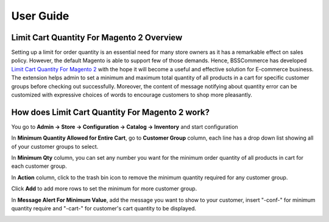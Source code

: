 User Guide
=============

Limit Cart Quantity For Magento 2 Overview 
------------------------------------------

Setting up a limit for order quantity is an essential need for many store owners as it has a remarkable effect on sales policy. However, the default Magento is 
able to support few of those demands. Hence, BSSCommerce has developed `Limit Cart Quantity For Magento 2 <http://bsscommerce.com/limit-cart-quantity-for-magento-2.html>`_ with 
the hope it will become a useful and effective solution for E-commerce business.   The extension helps admin to set a minimum and maximum total quantity of all 
products in a cart for specific customer groups before checking out successfully. Moreover, the content of message notifying about quantity error can be 
customized with expressive choices of words to encourage customers to shop more pleasantly.

How does Limit Cart Quantity For Magento 2 work?  
------------------------------------------------

You go to **Admin -> Store -> Configuration -> Catalog -> Inventory** and start configuration

.. image:: images/limit_cart_quantity_m2_1.jpg

In **Minimum Quantity Allowed for Entire Cart**, go to **Customer Group** column, each line has a drop down list showing all of your customer groups to select.

In **Minimum Qty** column, you can set any number you want for the minimum order quantity of all products in cart for each customer group.

In **Action** column, click to the trash bin icon to remove the minimum quantity required for any customer group.

Click **Add** to add more rows to set the minimum for more customer group.

In **Message Alert For Minimum Value**, add the message you want to show to your customer, insert "-conf-" for minimum quantity require and "-cart-" for 
customer's cart quantity to be displayed.

.. image:: images/limit_cart_quantity_m2_1.jpg

.. raw:: html

   <style>
		p {text-align: justify;}
   </style>

